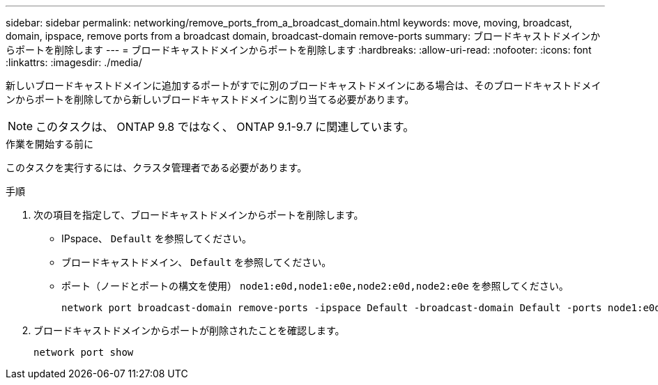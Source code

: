---
sidebar: sidebar 
permalink: networking/remove_ports_from_a_broadcast_domain.html 
keywords: move, moving, broadcast, domain, ipspace, remove ports from a broadcast domain, broadcast-domain remove-ports 
summary: ブロードキャストドメインからポートを削除します 
---
= ブロードキャストドメインからポートを削除します
:hardbreaks:
:allow-uri-read: 
:nofooter: 
:icons: font
:linkattrs: 
:imagesdir: ./media/


[role="lead"]
新しいブロードキャストドメインに追加するポートがすでに別のブロードキャストドメインにある場合は、そのブロードキャストドメインからポートを削除してから新しいブロードキャストドメインに割り当てる必要があります。


NOTE: このタスクは、 ONTAP 9.8 ではなく、 ONTAP 9.1-9.7 に関連しています。

.作業を開始する前に
このタスクを実行するには、クラスタ管理者である必要があります。

.手順
. 次の項目を指定して、ブロードキャストドメインからポートを削除します。
+
** IPspace、 `Default` を参照してください。
** ブロードキャストドメイン、 `Default` を参照してください。
** ポート（ノードとポートの構文を使用） `node1:e0d,node1:e0e,node2:e0d,node2:e0e` を参照してください。
+
[listing]
----
network port broadcast-domain remove-ports -ipspace Default -broadcast-domain Default -ports node1:e0d,node1:e0e,node2:e0d,node2:e0e
----


. ブロードキャストドメインからポートが削除されたことを確認します。
+
`network port show`


